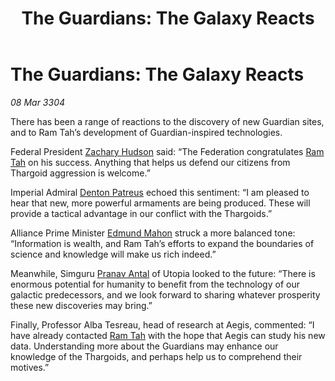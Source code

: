 :PROPERTIES:
:ID:       d9ae7b5f-cabb-4f18-b531-e1fc8d380f88
:END:
#+title: The Guardians: The Galaxy Reacts
#+filetags: :Guardian:Thargoid:3304:galnet:

* The Guardians: The Galaxy Reacts

/08 Mar 3304/

There has been a range of reactions to the discovery of new Guardian sites, and to Ram Tah’s development of Guardian-inspired technologies. 

Federal President [[id:02322be1-fc02-4d8b-acf6-9a9681e3fb15][Zachary Hudson]] said: “The Federation congratulates [[id:4551539e-a6b2-4c45-8923-40fb603202b7][Ram Tah]] on his success. Anything that helps us defend our citizens from Thargoid aggression is welcome.” 

Imperial Admiral [[id:75daea85-5e9f-4f6f-a102-1a5edea0283c][Denton Patreus]] echoed this sentiment: “I am pleased to hear that new, more powerful armaments are being produced. These will provide a tactical advantage in our conflict with the Thargoids.” 

Alliance Prime Minister [[id:da80c263-3c2d-43dd-ab3f-1fbf40490f74][Edmund Mahon]] struck a more balanced tone: “Information is wealth, and Ram Tah’s efforts to expand the boundaries of science and knowledge will make us rich indeed.” 

  

Meanwhile, Simguru [[id:05ab22a7-9952-49a3-bdc0-45094cdaff6a][Pranav Antal]] of Utopia looked to the future: “There is enormous potential for humanity to benefit from the technology of our galactic predecessors, and we look forward to sharing whatever prosperity these new discoveries may bring.” 

Finally, Professor Alba Tesreau, head of research at Aegis, commented: “I have already contacted [[id:4551539e-a6b2-4c45-8923-40fb603202b7][Ram Tah]] with the hope that Aegis can study his new data. Understanding more about the Guardians may enhance our knowledge of the Thargoids, and perhaps help us to comprehend their motives.”
